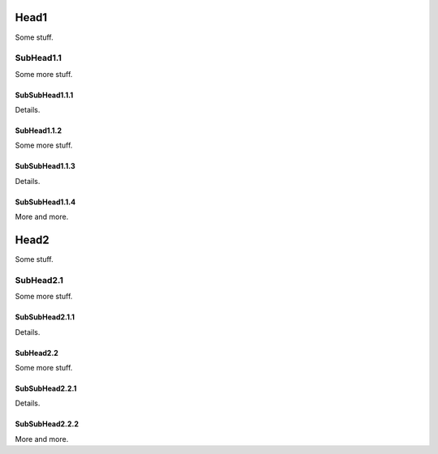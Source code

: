 Head1
=====

Some stuff.

SubHead1.1
----------

Some more stuff.

SubSubHead1.1.1
^^^^^^^^^^^^^^^

Details.

SubHead1.1.2
^^^^^^^^^^^^

Some more stuff.

SubSubHead1.1.3
^^^^^^^^^^^^^^^

Details.

SubSubHead1.1.4
^^^^^^^^^^^^^^^

More and more.


Head2
=====

Some stuff.

SubHead2.1
----------

Some more stuff.

SubSubHead2.1.1
^^^^^^^^^^^^^^^

Details.

SubHead2.2
^^^^^^^^^^

Some more stuff.

SubSubHead2.2.1
^^^^^^^^^^^^^^^

Details.

SubSubHead2.2.2
^^^^^^^^^^^^^^^

More and more.





